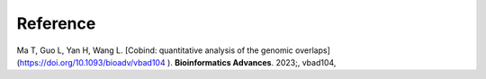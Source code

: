 Reference
===========
Ma T, Guo L, Yan H, Wang L. [Cobind: quantitative analysis of the genomic overlaps](https://doi.org/10.1093/bioadv/vbad104
). **Bioinformatics Advances**. 2023;, vbad104, 
